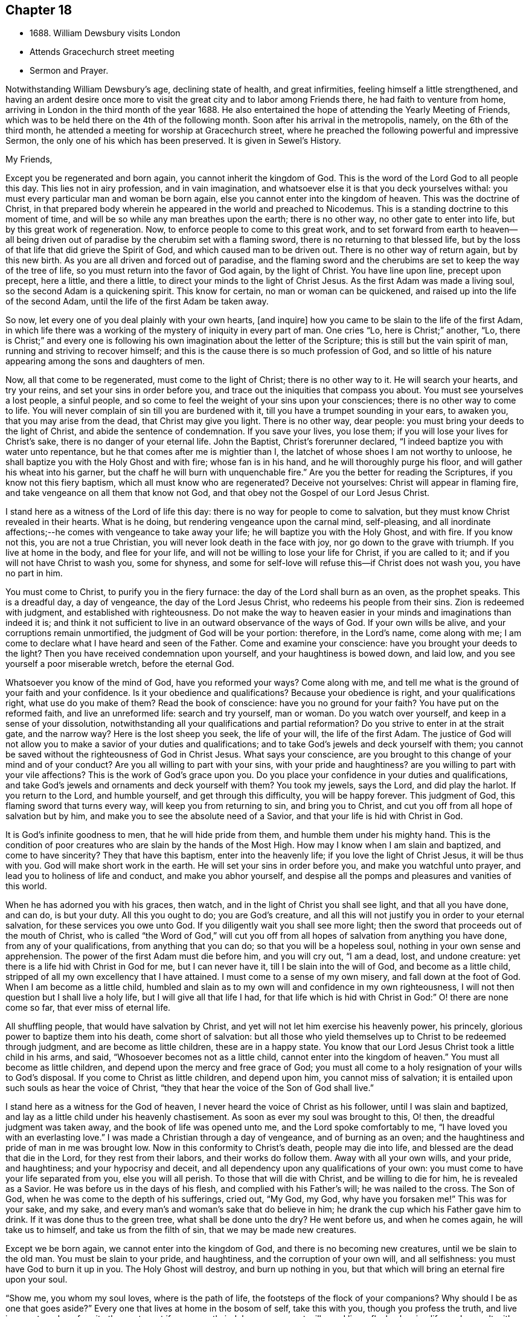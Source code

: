 == Chapter 18

[.chapter-synopsis]
* 1688+++.+++ William Dewsbury visits London
* Attends Gracechurch street meeting
* Sermon and Prayer.

Notwithstanding William Dewsbury`'s age, declining state of health, and great infirmities,
feeling himself a little strengthened,
and having an ardent desire once more to visit
the great city and to labor among Friends there,
he had faith to venture from home,
arriving in London in the third month of the year 1688.
He also entertained the hope of attending the Yearly Meeting of Friends,
which was to be held there on the 4th of the following month.
Soon after his arrival in the metropolis, namely, on the 6th of the third month,
he attended a meeting for worship at Gracechurch street,
where he preached the following powerful and impressive Sermon,
the only one of his which has been preserved.
It is given in [.book-title]#Sewel`'s History.#

[.embedded-content-document.address]
--

[.salutation]
My Friends,

Except you be regenerated and born again,
you cannot inherit the kingdom of God.
This is the word of the Lord God to all people this day.
This lies not in airy profession, and in vain imagination,
and whatsoever else it is that you deck yourselves withal:
you must every particular man and woman be born again,
else you cannot enter into the kingdom of heaven.
This was the doctrine of Christ,
in that prepared body wherein he appeared in the world and preached to Nicodemus.
This is a standing doctrine to this moment of time,
and will be so while any man breathes upon the earth; there is no other way,
no other gate to enter into life, but by this great work of regeneration.
Now, to enforce people to come to this great work,
and to set forward from earth to heaven--all being driven out
of paradise by the cherubim set with a flaming sword,
there is no returning to that blessed life,
but by the loss of that life that did grieve the Spirit of God,
and which caused man to be driven out.
There is no other way of return again, but by this new birth.
As you are all driven and forced out of paradise,
and the flaming sword and the cherubims are set to keep the way of the tree of life,
so you must return into the favor of God again, by the light of Christ.
You have line upon line, precept upon precept, here a little, and there a little,
to direct your minds to the light of Christ Jesus.
As the first Adam was made a living soul, so the second Adam is a quickening spirit.
This know for certain, no man or woman can be quickened,
and raised up into the life of the second Adam,
until the life of the first Adam be taken away.

So now, let every one of you deal plainly with your own hearts, +++[+++and inquire]
how you came to be slain to the life of the first Adam,
in which life there was a working of the mystery of iniquity in every part of man.
One cries "`Lo, here is Christ;`" another, "`Lo,
there is Christ;`" and every one is following his own
imagination about the letter of the Scripture;
this is still but the vain spirit of man, running and striving to recover himself;
and this is the cause there is so much profession of God,
and so little of his nature appearing among the sons and daughters of men.

Now, all that come to be regenerated, must come to the light of Christ;
there is no other way to it.
He will search your hearts, and try your reins, and set your sins in order before you,
and trace out the iniquities that compass you about.
You must see yourselves a lost people, a sinful people,
and so come to feel the weight of your sins upon your consciences;
there is no other way to come to life.
You will never complain of sin till you are burdened with it,
till you have a trumpet sounding in your ears, to awaken you,
that you may arise from the dead, that Christ may give you light.
There is no other way, dear people: you must bring your deeds to the light of Christ,
and abide the sentence of condemnation.
If you save your lives, you lose them; if you will lose your lives for Christ`'s sake,
there is no danger of your eternal life.
John the Baptist, Christ`'s forerunner declared,
"`I indeed baptize you with water unto repentance,
but he that comes after me is mightier than I,
the latchet of whose shoes I am not worthy to unloose,
he shall baptize you with the Holy Ghost and with fire; whose fan is in his hand,
and he will thoroughly purge his floor, and will gather his wheat into his garner,
but the chaff he will burn with unquenchable fire.`"
Are you the better for reading the Scriptures, if you know not this fiery baptism,
which all must know who are regenerated?
Deceive not yourselves: Christ will appear in flaming fire,
and take vengeance on all them that know not God,
and that obey not the Gospel of our Lord Jesus Christ.

I stand here as a witness of the Lord of life this day:
there is no way for people to come to salvation,
but they must know Christ revealed in their hearts.
What is he doing, but rendering vengeance upon the carnal mind, self-pleasing,
and all inordinate affections;--he comes with vengeance to take away your life;
he will baptize you with the Holy Ghost, and with fire.
If you know not this, you are not a true Christian,
you will never look death in the face with joy, nor go down to the grave with triumph.
If you live at home in the body, and flee for your life,
and will not be willing to lose your life for Christ, if you are called to it;
and if you will not have Christ to wash you, some for shyness,
and some for self-love will refuse this--if Christ does not wash you,
you have no part in him.

You must come to Christ, to purify you in the fiery furnace:
the day of the Lord shall burn as an oven, as the prophet speaks.
This is a dreadful day, a day of vengeance, the day of the Lord Jesus Christ,
who redeems his people from their sins.
Zion is redeemed with judgment, and established with righteousness.
Do not make the way to heaven easier in your minds and imaginations than indeed it is;
and think it not sufficient to live in an outward observance of the ways of God.
If your own wills be alive, and your corruptions remain unmortified,
the judgment of God will be your portion: therefore, in the Lord`'s name,
come along with me; I am come to declare what I have heard and seen of the Father.
Come and examine your conscience: have you brought your deeds to the light?
Then you have received condemnation upon yourself, and your haughtiness is bowed down,
and laid low, and you see yourself a poor miserable wretch, before the eternal God.

Whatsoever you know of the mind of God, have you reformed your ways?
Come along with me, and tell me what is the ground of your faith and your confidence.
Is it your obedience and qualifications?
Because your obedience is right, and your qualifications right,
what use do you make of them?
Read the book of conscience: have you no ground for your faith?
You have put on the reformed faith, and live an unreformed life:
search and try yourself, man or woman.
Do you watch over yourself, and keep in a sense of your dissolution,
notwithstanding all your qualifications and partial reformation?
Do you strive to enter in at the strait gate, and the narrow way?
Here is the lost sheep you seek, the life of your will, the life of the first Adam.
The justice of God will not allow you to make a savior of your duties and qualifications;
and to take God`'s jewels and deck yourself with them;
you cannot be saved without the righteousness of God in Christ Jesus.
What says your conscience,
are you brought to this change of your mind and of your conduct?
Are you all willing to part with your sins, with your pride and haughtiness?
are you willing to part with your vile affections?
This is the work of God`'s grace upon you.
Do you place your confidence in your duties and qualifications,
and take God`'s jewels and ornaments and deck yourself with them?
You took my jewels, says the Lord, and did play the harlot.
If you return to the Lord, and humble yourself, and get through this difficulty,
you will be happy forever.
This judgment of God, this flaming sword that turns every way,
will keep you from returning to sin, and bring you to Christ,
and cut you off from all hope of salvation but by him,
and make you to see the absolute need of a Savior,
and that your life is hid with Christ in God.

It is God`'s infinite goodness to men, that he will hide pride from them,
and humble them under his mighty hand.
This is the condition of poor creatures who are slain by the hands of the Most High.
How may I know when I am slain and baptized, and come to have sincerity?
They that have this baptism, enter into the heavenly life;
if you love the light of Christ Jesus, it will be thus with you.
God will make short work in the earth.
He will set your sins in order before you, and make you watchful unto prayer,
and lead you to holiness of life and conduct, and make you abhor yourself,
and despise all the pomps and pleasures and vanities of this world.

When he has adorned you with his graces, then watch,
and in the light of Christ you shall see light, and that all you have done, and can do,
is but your duty.
All this you ought to do; you are God`'s creature,
and all this will not justify you in order to your eternal salvation,
for these services you owe unto God.
If you diligently wait you shall see more light;
then the sword that proceeds out of the mouth of Christ,
who is called "`the Word of God,`" will cut you off from
all hopes of salvation from anything you have done,
from any of your qualifications, from anything that you can do;
so that you will be a hopeless soul, nothing in your own sense and apprehension.
The power of the first Adam must die before him, and you will cry out, "`I am a dead,
lost, and undone creature: yet there is a life hid with Christ in God for me,
but I can never have it, till I be slain into the will of God,
and become as a little child, stripped of all my own excellency that I have attained.
I must come to a sense of my own misery, and fall down at the foot of God.
When I am become as a little child,
humbled and slain as to my own will and confidence in my own righteousness,
I will not then question but I shall live a holy life,
but I will give all that life I had,
for that life which is hid with Christ in God:`" O! there are none come so far,
that ever miss of eternal life.

All shuffling people, that would have salvation by Christ,
and yet will not let him exercise his heavenly power, his princely,
glorious power to baptize them into his death, come short of salvation:
but all those who yield themselves up to Christ to be redeemed through judgment,
and are become as little children, these are in a happy state.
You know that our Lord Jesus Christ took a little child in his arms, and said,
"`Whosoever becomes not as a little child, cannot enter into the kingdom of heaven.`"
You must all become as little children, and depend upon the mercy and free grace of God;
you must all come to a holy resignation of your wills to God`'s disposal.
If you come to Christ as little children, and depend upon him,
you cannot miss of salvation; it is entailed upon such souls as hear the voice of Christ,
"`they that hear the voice of the Son of God shall live.`"

I stand here as a witness for the God of heaven,
I never heard the voice of Christ as his follower, until I was slain and baptized,
and lay as a little child under his heavenly chastisement.
As soon as ever my soul was brought to this, O! then,
the dreadful judgment was taken away, and the book of life was opened unto me,
and the Lord spoke comfortably to me, "`I have loved you with an everlasting love.`"
I was made a Christian through a day of vengeance, and of burning as an oven;
and the haughtiness and pride of man in me was brought low.
Now in this conformity to Christ`'s death, people may die into life,
and blessed are the dead that die in the Lord, for they rest from their labors,
and their works do follow them.
Away with all your own wills, and your pride, and haughtiness;
and your hypocrisy and deceit, and all dependency upon any qualifications of your own:
you must come to have your life separated from you, else you will all perish.
To those that will die with Christ, and be willing to die for him,
he is revealed as a Savior.
He was before us in the days of his flesh, and complied with his Father`'s will;
he was nailed to the cross.
The Son of God, when he was come to the depth of his sufferings, cried out, "`My God,
my God, why have you forsaken me!`" This was for your sake, and my sake,
and every man`'s and woman`'s sake that do believe in him;
he drank the cup which his Father gave him to drink.
If it was done thus to the green tree, what shall be done unto the dry?
He went before us, and when he comes again, he will take us to himself,
and take us from the filth of sin, that we may be made new creatures.

Except we be born again, we cannot enter into the kingdom of God,
and there is no becoming new creatures, until we be slain to the old man.
You must be slain to your pride, and haughtiness, and the corruption of your own will,
and all selfishness: you must have God to burn it up in you.
The Holy Ghost will destroy, and burn up nothing in you,
but that which will bring an eternal fire upon your soul.

"`Show me, you whom my soul loves, where is the path of life,
the footsteps of the flock of your companions?
Why should I be as one that goes aside?`"
Every one that lives at home in the bosom of self, take this with you,
though you profess the truth, and live in an outward conformity thereunto,
yet if you secretly indulge your corrupt wills, and live a flesh-pleasing life,
and consult with flesh and blood, and are not rent off from your lusts,
you cannot enjoy the Lord of life: "`while I am at home in the body,
I am absent from the Lord.`"

The body of sin is a loadstone to draw you from the life of God,
and from glorying in the cross of Christ: this is flesh and blood,
and flesh and blood cannot inherit the kingdom of God.
For the Lord`'s sake, for your soul`'s sake, and for the sake of your eternal happiness,
put not off this work, but pursue it, and it will be perfected.
See how Christ is revealed in you by the Holy Ghost, and with fire.
God will redeem you by the spirit of judgment and burning:
it is not ranging abroad in your minds +++[+++will do]
but you must "`know that Christ is in you except you be reprobates.`"
If he has set your eyes and hearts upon himself,
and made you to water your couch with your tears; if he has broken your sleep,
so as you have cried out, "`I shall be damned,
and never come to salvation;`" this will be your cry, it was once my cry;
O let not your eyes slumber, nor your eyelids take any rest,
till you be sure the Lord is your God.
If you find these qualifications, you are on your way,
otherwise you will be like a deceitful bow, and never abide in judgment.
If you reject the counsel of God against yourselves,
and refuse to be crucified with Christ, and to be baptized with his baptism,
you will never have life; but by his baptism,
and through the heavenly operation of his Spirit, if you have faith in Christ`'s name,
you shall be married to him in everlasting righteousness.
Salvation shall be brought to us, and eternal life be bestowed upon us;
even that life which is hid with Christ in God he will give to
every poor mournful soul that submits to his blessed will,
and believes in the Lord Jesus Christ.

This is not a faith of our own making, nor a garment of our own embroidery,
but that which the Lord has given to us.
O happy man or woman, that obtain this gift of God!
O! who will not lose their lives for this everlasting life?
Who will not die for this eternal life?
Now, the matter lies in the death of your own wills: when you have done the will of God,
then watch that your own wills be slain, and that cursed self take not the jewels of God,
and his bracelets and ornaments, and bestow them upon self,
and paint and deck cursed self: and take not the members of Christ,
and make them the members of a harlot.
If you be dead to your own wills, you are risen with Christ,
and shall receive a resurrection to eternal life.

Crucify self, and set the world at naught, and trample upon it, and all the things of it,
and count them as dross and dung in comparison of Christ,
whom the Father has revealed to be our life, in the days of our sorrow and mourning,
in the day of our calamity, in the day when we cried, "`Our hope is lost!`"
Thus it has been with the holiest people on earth.
It is not by works of righteousness of your own that you can be saved.
Christ comes to cut all these down, that you may be ingrafted into him,
and justified by his grace.
Do not make this matter of talk, and say, I have heard this and that;
but look into your own hearts, and see what heavenly workings are there;
what there is of the power of the Lord Jesus, that has made you to loathe this world,
and the inordinate love of the creature,
that you may enjoy all these things as if you enjoyed them not.
When we are slain and crucified to this world, we cannot but say, "`My life is in Christ.`"
Then we come to ascribe nothing to ourselves, and all to Christ.
Here is a blessed harmony, broken hearts, melted spirits, and yet joyful souls;
poor creatures, who were mourning, and sighing,
and crying before the Lord in retired places, and yet rejoicing in Christ Jesus.
"`I am risen with Christ.`"
I said, "`My hope is cut off, I will lie down in your will, O God;
do what you will with me, it is in your sovereign pleasure and free gift,
whether you give me life or deny it to me.`"

There must be a resignation of ourselves to the will of God;
it was so with the Lord Jesus and it is so with every true saint of God.
You must be humbled as little children, before the judgment be taken away,
and the lovingkindness of God sealed upon your souls.
If you seek this work of God, you will find it; if you seek it upon your beds,
in all your labors and concernments, in all your stations and relations;
if you press after the new birth, you must use this world as though you used it not,
and live a married life as if you were unmarried,
for the fashion of this world passes away.
This is not rantism.

But, let me tell you, a new world comes by regeneration.
A man is not lifted up in his own mind, but laid low in his own eyes:
he waits for the wisdom of God to govern him, and he is as a steward of the grace of God,
to give to them that stand in need.
When a man is regenerated and born again, he is as contented with bread and water,
as with all the enjoyments of this world:--What is the matter?
His own will is gone,
and put under his feet with whatsoever gives life to his vain desires and affections.
There is a harmony of all within, a man praising God, and blessing his holy name.
No entanglements shall draw away the heart from serving God and seeking his glory;
and if God shall call the husband from the wife, or the wife from the husband,
for the glory of his name, there is no complaining and crying out,
but giving them up and praising and blessing God,
when they are called to such an exercise.
If they are not called to that,
then they set their hearts to glorify God in their several places and stations;
they have full content in a blessed resignation.
Here their wills are slain, but they praise God they have no desire but, "`Lord,
your will be done!`" always praising God,
always having the fear and the glory of God before their eyes.

All the mischief is hatched in pleasing men`'s own wills; this
is the counsel of every heart that Christ does not govern.
Will you live as the Quakers?
Then you must live contemptibly, the mistress and the maid are "`hail fellows well met.`"
Every one must walk in humility, and live in acquaintance with the God of heaven.
She that is wrought upon by the same Spirit,
must with all diligence behave herself as becomes a servant of the Lord.
Here is now a new world, and the fashions of the old world are gone; pride, haughtiness,
crossness, and trampling upon one another, are all gone,
all slain through the operation of Christ.

What remains now,--Christ is in me, and we are all one in him.
Christ laid down his life for you and me; now he reigns in me,
and he has prepared my body to die for the truth,
as his prepared body was laid down for my sin.
It is a foolish profession, to make profession of Christ, and yet live in covetousness,
profaneness, sensuality, and the like.
They that are come to this heavenly birth,
seek the things that are above--you can do no other: make the tree good,
and the fruit will be good.
You must be ingrafted into the vine of God`'s righteousness:
O slight not the day of your visitation.
What was it to me to read of any being born again, until I was slain,
and knew the heavenly baptism of Christ Jesus?
Until I saw the flaming sword ready to slay me in every way, in every turning?
The light of Christ convinced me of sin, and his righteousness justified me,
and those works were abominable to me, which hindered my soul`'s passage to Christ.
Christ Jesus in marrying my soul to himself, did work effectually in me.
There is the testimony of Christ in me,
that he has sealed up my soul to the day of my redemption.
Here is a certain passage, and a certain way which never any miss of,
who lose their lives for Christ.
If you be not ready and willing to lose your lives for Christ, you shall never come here:
the gate is strait, and the way is narrow,
none come here but those that die into a heavenly oneness with Christ.
O Friends! let us empty ourselves, that Christ may fill us;
let us be nothing in our own eyes, that we may be all in him, and receive of his fulness.

I commend you to God`'s witness, that you may remember what has been spoken among you:
but consider, if you do not hearken to it, it will follow you,
and be a plague to you to all eternity.
If you will not yield up yourselves to Christ, to this day that burns like an oven,
this fire you must dwell with when out of the body,
there will be no quenching of this fire forever.
If you be so wise as to resign yourselves up to Christ,
and come to him as little children, this will not hinder your earthly concerns.
Though the world may account you a fool, yet you have that part of heavenly wisdom,
to do what you do as unto God.
You carry yourself to your wife, as in the sight of God,
that she may be sanctified to you, and you to her;
and you carry yourself becomingly to your children and servants,
and you will abound in grace, and in every good work,
which will be for your eternal welfare.

O, I beseech you, people, for the Lord`'s sake, wait for the light of Christ to guide you:
learn of him to be meek and lowly, then happy are you; for he dwells with the humble,
but he beholds the proud afar off.
This new birth, which is a true work, a sincere and heavenly work will make you +++[+++happy]
forever.
O make room for Christ in your hearts, or else he is never likely to dwell with you;
he loves to dwell with the poor and humble and contrite spirit, but abhors the proud;
he will empty your souls, that he may fill them.

I commend you to God.
I have been long held in durance under great weakness; and I was restless,
until I could come up to this great city of London,
to preach the everlasting Gospel among you.
Pray, every one of you, turn inward; let not these words, passing through a mean vessel,
be as a bare empty discourse of truth to you, which you only hear;
and take no further care of your salvation.
Take heed of despising the light that shines in the midst of you:
press forward in the heavenly work, in the power of Christ Jesus,
even through judgment into death,
and then he will give you eternal life. The Lord confirm this,
that it may rest upon your hearts, that you may be dead to the things of the world.
We are not come to Mount Sinai, that genders to bondage, but "`we are come to Mount Zion,
the city of the living God, the heavenly Jerusalem,
and to an innumerable company of angels,
to the general assembly and church of the first born which are written in heaven,
and to God the judge of all, and to the spirits of just men made perfect,
and to Jesus the Mediator of the new covenant, and to the blood of sprinkling,
that speaks better things than that of Abel.`"

This is the inheritance of the redeemed of the Most High; blessed be the name of the Lord!
Let us rest in hope, till he bring us to humility and lowliness of mind,
that he may clothe us with heavenly glory, according to his promise,
"`I will beautify my house with glory,`" says the Lord.
This is the portion of a poor people, who cast themselves down before the Lord,
that he may lift them up and be all in all to them,
in whose blessed presence they shall have joy,
and rivers of pleasures at his right hand forevermore!

--

[.offset]
+++[+++The following is the prayer, which he offered up after the preceding testimony.+++]+++

[.embedded-content-document.prayer]
--

Blessed and glorious God! Your presence and power is with your people everywhere,
and you are stretching forth your almighty arm, for the salvation of your chosen ones.
You are influencing their souls with your grace and Spirit in their solemn assemblies.
We desire to extol and magnify your great and excellent
name for all your mercies and blessings.
We pray you, bow down your heavenly ear,
and hearken to the cries and supplications of your people,
who are breathing forth the desire of their souls unto you.
You are a God hearing prayers; supply their needs and establish their spirits,
and uphold them with your free Spirit.
Crown all your chosen ones with your lovingkindness and tender mercy;
rend the cloud of darkness that hangs over us and take away the veil: bow the heavens,
and visit us with your salvation, and reveal the mysteries of your Truth unto us,
and in all our ways let us acknowledge you, and do you lead us in the way everlasting.

Righteous God of love! while we live on earth, let our citizenship be in heaven,
where Christ our Mediator sits at your right hand; let us follow his example,
who was holy, harmless, and undefiled, that we may sit in heavenly places with him.
Be a sun and shield to us in our earthly pilgrimage.
Whom have we in heaven, but you; and there is none on earth that we desire besides you.
Let us walk before you in sincerity and truth,
and do you conduct us in the way of truth and righteousness, by your blessed Spirit.
Blessed be your name for the light of your saving truth, that has shined in our minds;
and the light of your countenance that has been lifted up upon us in our meetings.
You have furnished a table for your people as in the days of old:
we cannot but admire your great love and condescension towards us,
and extol and bless your holy name for your abounding
mercies and the riches of your goodness to us.
We desire to give you honor and renown,
and praise and thanksgiving for your renewed
mercies and spiritual blessings in Christ Jesus,
for whom we bless you, and in whom we desire to be found,
not having our own righteousness.
To Him, with yourself, and your holy eternal Spirit, be glory forever.
Amen!^
footnote:[The Editor may be singular in the remark he is about to make,
or carry his view of the subject beyond what others can follow him in,
even among the religious Society of which he is a member.
But he is not satisfied without observing,
with regard to the practice of taking down sermons
or prayers delivered in assemblies for divine worship,
that, in his opinion, the thing is improper.
{footnote-paragraph-split}
It may be pleaded,
that such declarations are recorded in the New Testament;
and also perhaps that ministers among Friends,
have even thought it right to set forth in their journals or writings,
some sketch of what they have had on particular occasions to communicate to the people.
But in these cases, the analogy is not by any means complete;
nor can these exceptions be safely held up as any precedent or rule.
{footnote-paragraph-split}
The Editor apprehends he sees in the practice,
a branch of that departure from primitive purity and simplicity,
which very early enveloped the church in a veil of dimness and delusion.
If Christian ministers and hearers, when met for divine worship,
are to know Christ to be in the midst of them by his Spirit, their President and Leader,
without whose fresh springs of help they can do nothing acceptably towards
God or towards one another,--how can any be engaged in endeavouring to
treasure up a stock of instruction against another time,
or for other circumstances than those,
under which they had been supplied according to the very hour of need?
As soon as we leave the sure ground of the immediate
extension of divine grace and favour to the mind,
as furnishing the sole impulse and qualification for instrumental labour,
the transition becomes very easy to recited sermons and forms of prayer.
Indeed the Editor cannot doubt,
but that some of those ancient and beautiful compositions,
which form parts of the service of the [.book-title]#Book of Common Prayer,#
were actually brought forth under a precious degree of divine influence;
but the old enemy has contrived, by extolling these productions,
to lead away the minds of people from that inwardly searching exercise,
that individual labour, in which such words might have been rightly breathed forth,
and to settle them down in the use of a form, by way of helping their infirmities,
to the neglect of feeling after that strength which is "`made perfect in weakness.`"]

--
